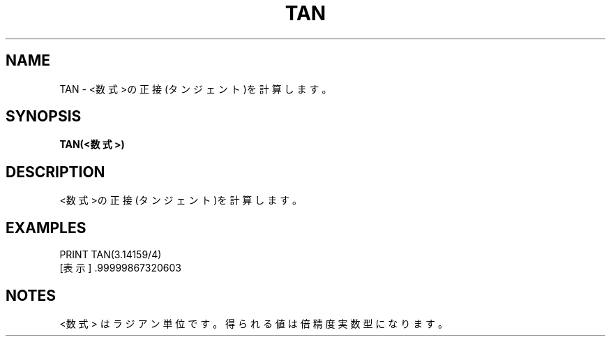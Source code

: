 .TH "TAN" "1" "2025-05-29" "MSX-BASIC" "User Commands"
.SH NAME
TAN \- <数式>の正接(タンジェント)を計算します。

.SH SYNOPSIS
.B TAN(<数式>)

.SH DESCRIPTION
.PP
<数式>の正接(タンジェント)を計算します。

.SH EXAMPLES
.PP
PRINT TAN(3.14159/4)
 [表示] .99999867320603

.SH NOTES
.PP
.PP
<数式> はラジアン単位です。得られる値は倍精度実数型になります。